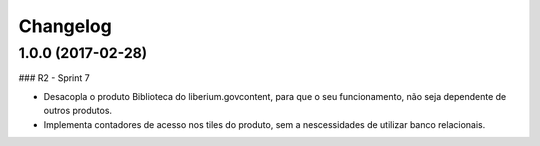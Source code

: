 Changelog
=========

1.0.0 (2017-02-28)
--------------------

### R2 - Sprint 7

- Desacopla o produto Biblioteca do liberium.govcontent, para que o seu funcionamento, não seja dependente de outros produtos.
- Implementa contadores de acesso nos tiles do produto, sem a nescessidades de utilizar banco relacionais.

